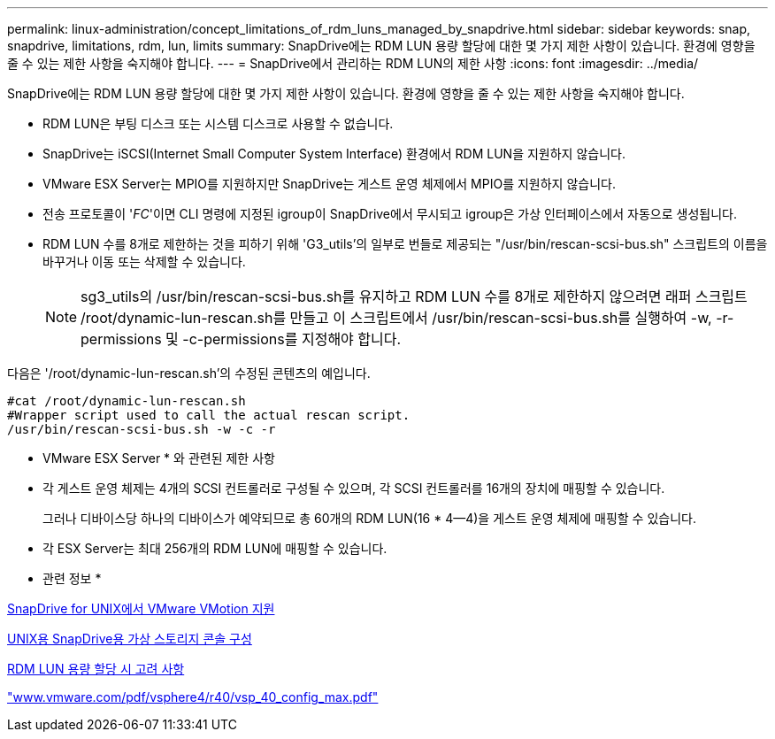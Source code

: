 ---
permalink: linux-administration/concept_limitations_of_rdm_luns_managed_by_snapdrive.html 
sidebar: sidebar 
keywords: snap, snapdrive, limitations, rdm, lun, limits 
summary: SnapDrive에는 RDM LUN 용량 할당에 대한 몇 가지 제한 사항이 있습니다. 환경에 영향을 줄 수 있는 제한 사항을 숙지해야 합니다. 
---
= SnapDrive에서 관리하는 RDM LUN의 제한 사항
:icons: font
:imagesdir: ../media/


[role="lead"]
SnapDrive에는 RDM LUN 용량 할당에 대한 몇 가지 제한 사항이 있습니다. 환경에 영향을 줄 수 있는 제한 사항을 숙지해야 합니다.

* RDM LUN은 부팅 디스크 또는 시스템 디스크로 사용할 수 없습니다.
* SnapDrive는 iSCSI(Internet Small Computer System Interface) 환경에서 RDM LUN을 지원하지 않습니다.
* VMware ESX Server는 MPIO를 지원하지만 SnapDrive는 게스트 운영 체제에서 MPIO를 지원하지 않습니다.
* 전송 프로토콜이 '_FC_'이면 CLI 명령에 지정된 igroup이 SnapDrive에서 무시되고 igroup은 가상 인터페이스에서 자동으로 생성됩니다.
* RDM LUN 수를 8개로 제한하는 것을 피하기 위해 'G3_utils'의 일부로 번들로 제공되는 "/usr/bin/rescan-scsi-bus.sh" 스크립트의 이름을 바꾸거나 이동 또는 삭제할 수 있습니다.
+

NOTE: sg3_utils의 /usr/bin/rescan-scsi-bus.sh를 유지하고 RDM LUN 수를 8개로 제한하지 않으려면 래퍼 스크립트 /root/dynamic-lun-rescan.sh를 만들고 이 스크립트에서 /usr/bin/rescan-scsi-bus.sh를 실행하여 -w, -r-permissions 및 -c-permissions를 지정해야 합니다.



다음은 '/root/dynamic-lun-rescan.sh'의 수정된 콘텐츠의 예입니다.

[listing]
----
#cat /root/dynamic-lun-rescan.sh
#Wrapper script used to call the actual rescan script.
/usr/bin/rescan-scsi-bus.sh -w -c -r
----
* VMware ESX Server * 와 관련된 제한 사항

* 각 게스트 운영 체제는 4개의 SCSI 컨트롤러로 구성될 수 있으며, 각 SCSI 컨트롤러를 16개의 장치에 매핑할 수 있습니다.
+
그러나 디바이스당 하나의 디바이스가 예약되므로 총 60개의 RDM LUN(16 * 4--4)을 게스트 운영 체제에 매핑할 수 있습니다.

* 각 ESX Server는 최대 256개의 RDM LUN에 매핑할 수 있습니다.


* 관련 정보 *

xref:concept_storage_provisioning_for_rdm_luns.adoc[SnapDrive for UNIX에서 VMware VMotion 지원]

xref:task_configuring_virtual_storage_console_in_snapdrive_for_unix.adoc[UNIX용 SnapDrive용 가상 스토리지 콘솔 구성]

xref:task_considerations_for_provisioning_rdm_luns.adoc[RDM LUN 용량 할당 시 고려 사항]

http://www.vmware.com/pdf/vsphere4/r40/vsp_40_config_max.pdf["www.vmware.com/pdf/vsphere4/r40/vsp_40_config_max.pdf"]
